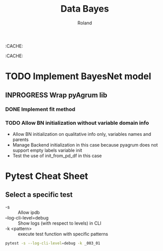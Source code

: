 # -*- coding: utf-8 -*-
# -*- buffer-auto-save-file-name: nil; -*-

#+TITLE: Data Bayes
#+AUTHOR: Roland

:CACHE:
#+DRAWERS: OPTIONS CACHE MACROS
#+STARTUP: content
#+STARTUP: hidestars

#+TODO: TODO(t) TOPREPARE(a) INPROGRESS(p) POSTPONED(r) WAITING(w) | DONE(d) CANCELLED(c)

#+LANGUAGE: fr
#+OPTIONS: H:4 num:t toc:3 \n:nil @:t ::t |:t ^:{} f:t TeX:t author:t
:CACHE:

* TODO Implement BayesNet model
** INPROGRESS Wrap pyAgrum lib
*** DONE Implement fit method
*** TODO Allow BN initialization without variable domain info
- Allow BN initialization on qualitative info only, variables names and parents
- Manage Backend initialization in this case because pyagrum does not support empty labels variable
  init
- Test the use of init_from_pd_df in this case

* Pytest Cheat Sheet

** Select a specific test

- -s :: Allow ipdb
- --log-cli-level=debug :: Show logs (with respect to levels) in CLI
- -k <pattern> :: execute test function with specific patterns
#+BEGIN_SRC sh
pytest -s --log-cli-level=debug -k _003_01
#+END_SRC
